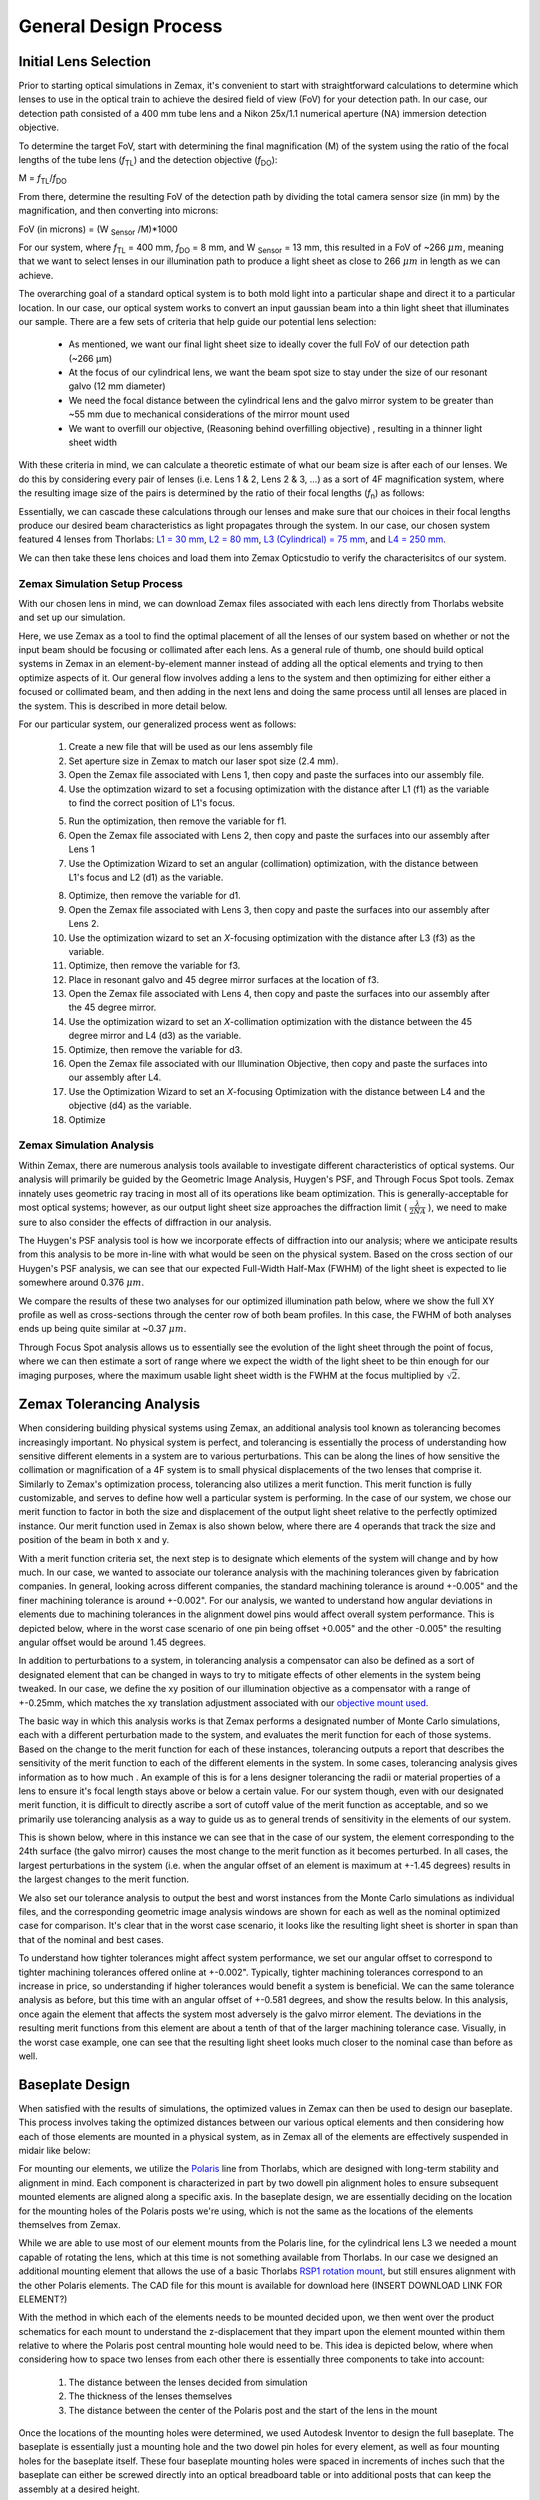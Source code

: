 .. _process-home:

###############################
General Design Process
###############################

Initial Lens Selection
-------------------
Prior to starting optical simulations in Zemax, it's convenient to start with straightforward
calculations to determine which lenses to use in the optical train to achieve the desired field of view (FoV) for your
detection path. In our case, our detection path consisted of a 400 mm tube lens and a Nikon 25x/1.1 numerical aperture (NA) immersion detection objective.

.. image:: Images/DetectionPath.png
    :align: center
    :alt: Detection Path of our System

To determine the target FoV, start with determining the final magnification (M) of the system using the ratio of the focal
lengths of the tube lens (*f*:subscript:`TL`) and the detection objective (*f*:subscript:`DO`):

M = *f*:subscript:`TL`/*f*:subscript:`DO`

From there, determine the resulting FoV of the detection path by dividing the total camera sensor size (in mm) by the magnification, and then converting into microns:

FoV (in microns) = (W :subscript:`Sensor` /M)*1000

For our system, where *f*:subscript:`TL` = 400 mm, *f*:subscript:`DO` = 8 mm, and W :subscript:`Sensor` = 13 mm,
this resulted in a FoV of ~266 :math:`\mu m`, meaning that we want to select lenses in our illumination path
to produce a light sheet as close to 266 :math:`\mu m` in length as we can achieve.

The overarching goal of a standard optical system is to both mold light into a particular shape and direct it to a
particular location. In our case, our optical system works to convert an input gaussian beam into a thin light sheet that illuminates our sample.
There are a few sets of criteria that help guide our potential lens selection:
    * As mentioned, we want our final light sheet size to ideally cover the full FoV of our detection path (~266 μm)
    * At the focus of our cylindrical lens, we want the beam spot size to stay under the size of our resonant galvo (12 mm diameter)
    * We need the focal distance between the cylindrical lens and the galvo mirror system to be greater than ~55 mm due to
      mechanical considerations of the mirror mount used
    * We want to overfill our objective, (Reasoning behind overfilling objective) , resulting in a thinner light sheet width

With these criteria in mind, we can calculate a theoretic estimate of what our beam size is after each of our lenses. We
do this by considering every pair of lenses (i.e. Lens 1 & 2, Lens 2 & 3, ...) as a sort of 4F magnification system,
where the resulting image size of the pairs is determined by the ratio of their focal lengths (*f*:subscript:`n`) as follows:


.. image:: Images/4FSystem.png
    :align: center
    :alt: 4F System Diagram

Essentially, we can cascade these calculations through our lenses and make sure that our choices in their focal
lengths produce our desired beam characteristics as light propagates through the system. In our case,
our chosen system featured 4 lenses from Thorlabs:
`L1 = 30 mm <https://www.thorlabs.com/thorproduct.cfm?partnumber=AC254-030-A>`_,
`L2 = 80 mm <https://www.thorlabs.com/thorproduct.cfm?partnumber=AC254-080-A>`_,
`L3 (Cylindrical) = 75 mm <https://www.thorlabs.com/thorproduct.cfm?partnumber=ACY254-075-A>`_, and
`L4 = 250 mm <https://www.thorlabs.com/thorproduct.cfm?partnumber=AC254-250-A>`_.

We can then take these lens choices and load them into Zemax Opticstudio to verify the characterisitcs of our system.

.. image:: Images/MonolithV1p1_CylindricalLensSchematic_V2.png
    :align: center
    :alt: Optical System Diagram

Zemax Simulation Setup Process
______________________________

With our chosen lens in mind, we can download Zemax files associated with each lens directly from Thorlabs website
and set up our simulation.

.. image:: Images/ThorlabsExample.png
    :align: center
    :alt: Thorlabs Zemax Download

Here, we use Zemax as a tool to find the optimal placement of all the lenses of our system
based on whether or not the input beam should be focusing or collimated after each lens.
As a general rule of thumb, one should build optical systems in Zemax in an element-by-element
manner instead of adding all the optical elements and trying to then optimize aspects of it.
Our general flow involves adding a lens to the system and then optimizing for either
either a focused or collimated beam, and then adding in the next lens and doing the same process until all lenses are
placed in the system. This is described in more detail below.

For our particular system, our generalized process went as follows:

    1. Create a new file that will be used as our lens assembly file
    2. Set aperture size in Zemax to match our laser spot size (2.4 mm).
    3. Open the Zemax file associated with Lens 1, then copy and paste the surfaces into our assembly file.
    4. Use the optimzation wizard to set a focusing optimization with the distance after L1 (f1) as the variable to find
       the correct position of L1's focus.
    .. image:: Images/Spotwizard.png
        :align: center
        :alt: Optimization Wizard for Spot Size

    5. Run the optimization, then remove the variable for f1.
    6. Open the Zemax file associated with Lens 2, then copy and paste the surfaces into our assembly after Lens 1
    7. Use the Optimization Wizard to set an angular (collimation) optimization, with the distance between L1's focus
       and L2 (d1) as the variable.
    .. image:: Images/Anglewizard.png
        :align: center
        :alt: Optimization Wizard for Collimation

    8. Optimize, then remove the variable for d1.
    9. Open the Zemax file associated with Lens 3, then copy and paste the surfaces into our assembly after Lens 2.
    10. Use the optimization wizard to set an *X*-focusing optimization with the distance after L3 (f3) as the variable.
    11. Optimize, then remove the variable for f3.
    12. Place in resonant galvo and 45 degree mirror surfaces at the location of f3.
    13. Open the Zemax file associated with Lens 4, then copy and paste the surfaces into our assembly after the 45 degree
        mirror.
    14. Use the optimization wizard to set an *X*-collimation optimization with the distance between the 45 degree mirror
        and L4 (d3) as the variable.
    15. Optimize, then remove the variable for d3.
    16. Open the Zemax file associated with our Illumination Objective, then copy and paste the surfaces into our assembly
        after L4.
    17. Use the Optimization Wizard to set an *X*-focusing Optimization with the distance between L4 and the objective (d4)
        as the variable.
    18. Optimize

Zemax Simulation Analysis
______________________________

Within Zemax, there are numerous analysis tools available to investigate different characteristics of optical systems.
Our analysis will primarily be guided by the Geometric Image Analysis, Huygen's PSF, and Through Focus Spot tools.
Zemax innately uses geometric ray tracing in most all of its operations like beam optimization.
This is generally-acceptable for most optical systems; however, as our output light sheet size approaches the
diffraction limit ( :math:`\frac{\lambda}{2NA}` ), we need to make sure to also consider the effects of diffraction in our analysis.

The Huygen's PSF analysis tool is how we incorporate effects of diffraction into our analysis; where we anticipate results from this analysis to be more
in-line with what would be seen on the physical system. Based on the cross section of our Huygen's PSF analysis, we can
see that our expected Full-Width Half-Max (FWHM) of the light sheet is expected to lie somewhere around 0.376 :math:`\mu m`.

We compare the results of these two analyses for our optimized illumination path below, where we show the full XY profile
as well as cross-sections through the center row of both beam profiles. In this case, the FWHM of both analyses ends up
being quite similar at ~0.37 :math:`\mu m`.

.. image:: Images/HuygensvsGeo.png
    :align: center
    :alt: Comparison of Geometric Image Analysis and Huygen's PSF analysis for our optimized system

Through Focus Spot analysis allows us to essentially see the evolution of the light sheet through the point of focus,
where we can then estimate a sort of range where we expect the width of the light sheet to be thin enough for our
imaging purposes, where the maximum usable light sheet width is the FWHM at the focus multiplied by :math:`\sqrt{2}`.

Zemax Tolerancing Analysis
-----------------

When considering building physical systems using Zemax, an additional analysis tool known as tolerancing becomes
increasingly important. No physical system is perfect, and tolerancing is essentially the process of understanding how sensitive different elements in a
system are to various perturbations. This can be along the lines of how sensitive the collimation or magnification of a
4F system is to small physical displacements of the two lenses that comprise it. Similarly to Zemax's optimization
process, tolerancing also utilizes a merit function. This merit function is fully customizable, and serves to define
how well a particular system is performing. In the case of our system, we chose our merit function to factor in both the
size and displacement of the output light sheet relative to the perfectly optimized instance. Our merit function used in
Zemax is also shown below, where there are 4 operands that track the size and position of the beam in both x and y.

.. image:: Images/ToleranceMF.png
    :align: center
    :alt: Tolerance Merit Function

With a merit function criteria set, the next step is to designate which elements of the system will change and by how much.
In our case, we wanted to associate our tolerance analysis with the machining tolerances given by fabrication companies.
In general, looking across different companies, the standard machining tolerance is around +-0.005" and the finer machining tolerance
is around +-0.002". For our analysis, we wanted to understand how angular deviations in elements due to
machining tolerances in the alignment dowel pins would affect overall system performance. This is depicted below, where
in the worst case scenario of one pin being offset +0.005" and the other -0.005" the resulting angular offset would be
around 1.45 degrees.

.. image:: Images/AlignmentHole.png
    :align: center
    :alt: Angular offset of elements imparted by machining tolerances of dowel pin holes

In addition to perturbations to a system, in tolerancing analysis a compensator can also be defined as a sort of designated
element that can be changed in ways to try to mitigate effects of other elements in the system being tweaked. In our case,
we define the xy position of our illumination objective as a compensator with a range of +-0.25mm, which matches the xy
translation adjustment associated with our `objective mount used <https://www.thorlabs.com/thorproduct.cfm?partnumber=POLARIS-1XY>`_.

The basic way in which this analysis works is that Zemax performs a designated number of Monte Carlo simulations, each
with a different perturbation made to the system, and evaluates the merit function for each of those systems. Based on
the change to the merit function for each of these instances, tolerancing outputs a report that describes the sensitivity
of the merit function to each of the different elements in the system. In some cases, tolerancing analysis gives information
as to how much . An example of this is for a lens designer tolerancing the radii or material properties of a lens to ensure
it's focal length stays above or below a certain value. For our system though, even with our designated merit function, it is difficult
to directly ascribe a sort of cutoff value of the merit function as acceptable, and so we primarily use tolerancing analysis
as a way to guide us as to general trends of sensitivity in the elements of our system.

This is shown below, where in this instance we can see that in the case of our system, the element corresponding to the 24th surface
(the galvo mirror) causes the most change to the merit function as it becomes perturbed. In all cases, the largest
perturbations in the system (i.e. when the angular offset of an element is maximum at +-1.45 degrees) results in the
largest changes to the merit function.

We also set our tolerance analysis to output the best and worst instances from the Monte Carlo simulations as individual
files, and the corresponding geometric image analysis windows are shown for each as well as the nominal optimized case
for comparison. It's clear that in the worst case scenario, it looks like the resulting light sheet is shorter in span
than that of the nominal and best cases.

.. image:: Images/Tolerance_Coarse.png
    :align: center
    :alt: Results of tolerancing analysis when the offset corresponded to +-0.005"

To understand how tighter tolerances might affect system performance, we set our angular offset to correspond to tighter
machining tolerances offered online at +-0.002". Typically, tighter machining tolerances correspond to an increase in price,
so understanding if higher tolerances would benefit a system is beneficial. We can the same tolerance analysis as before,
but this time with an angular offset of +-0.581 degrees, and show the results below. In this analysis, once again the element
that affects the system most adversely is the galvo mirror element. The deviations in the resulting merit functions from this
element are about a tenth of that of the larger machining tolerance case. Visually, in the worst case example, one can see
that the resulting light sheet looks much closer to the nominal case than before as well.

.. image:: Images/Tolerance_Fine.png
    :align: center
    :alt: Results of tolerancing analysis when the offset corresponded to +-0.002"

Baseplate Design
-----------------

When satisfied with the results of simulations, the optimized values in Zemax can then be used to design
our baseplate. This process involves taking the optimized distances between our various optical elements
and then considering how each of those elements are mounted in a physical system, as in Zemax all of the elements are
effectively suspended in midair like below:

.. image:: Images/CylindricalDesign6_30_90_75_250flip4.png
    :align: center
    :alt: Zemax Elements Floating

For mounting our elements, we utilize the `Polaris <https://www.thorlabs.com/navigation.cfm?guide_id=2368>`_ line from
Thorlabs, which are designed with long-term stability and alignment in mind. Each component is characterized in part by
two dowell pin alignment holes to ensure subsequent mounted elements are aligned along a specific axis. In the baseplate
design, we are essentially deciding on the location for the mounting holes of the Polaris posts we're using, which is
not the same as the locations of the elements themselves from Zemax.

.. image:: Images/PolarisScheme.png
    :align: center
    :alt: Polaris Scheme

While we are able to use most of our element mounts from the Polaris line, for the cylindrical lens L3 we needed a mount
capable of rotating the lens, which at this time is not something available from Thorlabs. In our case we designed an
additional mounting element that allows the use of a basic Thorlabs
`RSP1 rotation mount <https://www.thorlabs.com/thorproduct.cfm?partnumber=RSP1>`_, but still ensures alignment with the
other Polaris elements. The CAD file for this mount is available for download here (INSERT DOWNLOAD LINK FOR ELEMENT?)

.. image:: Images/RotationMount.png
    :align: center
    :alt: Rotation Mount Adapter

With the method in which each of the elements needs to be mounted decided upon, we then went over the product schematics
for each mount to understand the z-displacement that they impart upon the element mounted within them relative to where
the Polaris post central mounting hole would need to be. This idea is depicted below, where when considering how to
space two lenses from each other there is essentially three components to take into account:
    1. The distance between the lenses decided from simulation
    2. The thickness of the lenses themselves
    3. The distance between the center of the Polaris post and the start of the lens in the mount

.. image:: Images/PostSpacingConsiderations.png
    :align: center
    :alt: Post Spacing Considerations


Once the locations of the mounting holes were determined, we used Autodesk Inventor to design the full baseplate. The
baseplate is essentially just a mounting hole and the two dowel pin holes for every element, as well as four mounting
holes for the baseplate itself. These four baseplate mounting holes were spaced in increments of inches such that the
baseplate can either be screwed directly into an optical breadboard table or into additional posts that can keep the
assembly at a desired height.

.. image:: Images/Baseplate.png
    :align: center
    :alt: Baseplate

With the baseplate designed, our final assembly for our illumination path looks as follows:

.. image:: Images/BaseplateAssembly_Iso.png
    :align: center
    :alt: Baseplate Assembly Iso

.. image:: Images/BaseplateAssembly_Top.png
    :align: center
    :alt: Baseplate Assembly Top

Note on Difference in Simulated and Physical Coordinate Definitions
______________________________

It should be noted briefly that when discussing our physical microscope systems using Navigate software, the definitions
for the coordinate axes is different than that of our simulations. This is due to a difference in standardized
definitions for the axes in our previous systems and how Zemax defines these same axes. This difference is depicted in
the picture below:

.. image:: Images/CoordinateSchemeChange.png
    :align: center
    :alt: Difference in coordinate axes for simulation and physical setup

Physical Assembly Process
-----------------

Our baseplate design was made with ease of assembly in mind. The basic process involves aligning Polaris posts with
dowell pins and screwing them using 1/4"-20 Screws in at the predetermined hole locations on the breadboard.
This general process is depicted below:

.. image:: Images/BaseplateAssembly.png
    :align: center
    :alt: General process to place posts on baseplate

We used various different Polaris post sizes in our assembly based on what element was being mounted on them.
Also worth noting is that three elements are designed to be placed on 0.5" posts and as such require 0.5" post holders at
their designated locations: the L1 focus iris, the rectangular aperture after L2, and the ND filter after the 45 degree mirror.
The overal breakdown of which size posts went with each hole location is listed below:

.. image:: Images/PostHeightBreakdown.png
    :align: center
    :alt: Schematic of which holes use which post heights

To either mount the baseplate onto an optical table or onto separate posts, the process is similar in that
just requires screwing 1/4"-20 screws into either an optical breadboard or onto separate posts at the four corner holes.

.. image:: Images/BaseplateAssembly_Corners.png
    :align: center
    :alt: General process to place posts on baseplate corners


Finding the Focus
-----------------

Minimizing Spherical Aberrations
-----------------

Once the system has been assembled to the point of being able to take image stacks, the process of
minimizing the effects of spherical aberrations can begin. Spherical aberrations are typically
introduced into optical systems due to the surface curvature of different lens elements. This
type of aberration typically presents itself visually as a sort of stretching or bending of the focus
of light in the system. Certain microscope objectives, such as the Nikon 25x/1.1 NA that we employ in this setup,
have a built-in collar that can be adjusted to minimize spherical aberration (PICTURE).

In our system, we expect the effects of spherical aberrations to be along the axis of our detection path (defined
as z in our imaging scheme). In order to visualize these effects and adjust the correction collar of our objective
to mitigate them, we employ a process of taking a z-stack of fluorescent beads suspended in agarose
and using ImageJ to quickly process those images.

    1. Take a z-stack within Navigate of your sample
    2. Open up the z-stack within ImageJ
    3. Reslice the z-stack (Image -> Stacks -> Reslice)
    4. Do a maximum intensity project of the resliced stack (Image -> Stacks -> Z-Projection)
    5. Take note if spherical aberration is present in the projected image.
    6. If spherical aberration is still present, make slight adjustments to the objective
       correction collar and repeat Steps 1-5.

As a note, observing the camera live-feed via Navigate's "Continuous Scan" mode while adjusting the correction collar
can help to get in the general vicinity of the correct placement of the correction collar. An example of how change in
the correction collar affect live images are shown below for fluorescent beads. Aiming to get to get the beads near the
expected light sheet position to be as in-focus as possible is a general guide for what direction to move the collar;
however, true correction needs to be done with the z-projection method mentioned above.

.. image:: Images/ChangingCorrectionCollar.png
    :align: center
    :alt: Correction collar effects

As a quick example of what an image of a z-projection could look like before and after trying to correct for spherical aberration is shown
below. Here, one can see in the top panel that the bead features are essentially smoothed out and fuzzy due to
aberrations, while in the bottom panel with adjustments made to the correction collar the beads appear much cleaner and
focused.

.. image:: Images/SphericalExample.png
    :align: center
    :alt: Before and after of adjusting in Z-projections after adjusting the correction collar

Piezo Setup & Troubleshooting
-----------------
On the PCI Board, connect the positive and negative wires  to the corresponding analog output (AO) you want, in our case
we used AO 0, so we connected the positive wire to pin 10 and the ground to pin 11, then plug the BNC cable connected to
those wires into the EXT IN input on the Tiger controller panel corresponding to the piezo.

.. image:: Images/DevicePinouts.png
    :align: center
    :alt: How to find the Device Pinout panel

Plug the piezo cable into the PIEZO input on the Tiger controller panel corresponding to the piezo.

Verify the range of the piezo in the tiger controller software with the command "5 cca x?"

    At first, ours output the following:
        | :A  Q:P1
        | 23 P 1 100um RANGE
        | 24 P 2 200um RANGE
        | 35 P S 150um RANGE
        | 36 P 3 300um RANGE
        | 37 P 5 500um RANGE
        | 34 P f 50um RANGE
        | 25 P 4 350um RANGE:N-4

This tells us that our Piezo (Panel 5/Q) corresponded to P1 or a 100 um range, but our piezo needed to have a 50 um range instead.
To change this, we used the command "5 cca x = 34" and power cycled the controller.

    Then our output became:
       | :A  Q:Pf
       | 23 P 1 100um RANGE
       | 24 P 2 200um RANGE
       | 35 P S 150um RANGE
       | 36 P 3 300um RANGE
       | 37 P 5 500um RANGE
       | 34 P f 50um RANGE
       | 25 P 4 350um RANGE:N-4

Now we can see that the piezo is set to the correct range (Pf).
With that verified, now confirm that the voltage output from the PCI Board is working:
    1. Put the BNC cable input currently in EXT IN on the Tiger control panel into the input of the oscilloscope instead.
    2. Go to the test panels for the PCI board in NI MAX.
    .. image:: Images/TestPanels.png
        :align: center
        :alt: How to find the Test Panels panel
    3. Set the voltage mode to sinewave generation.
    4. Set the voltage range to be between 0 to 10 V.
    5. Set the frequency to a desired value (we ended up setting it pretty high at 10000 Hz for ease of viewing on the oscilloscope).
    .. image:: Images/TestPanelConfiguration.png
        :align: center
        :alt: How to find the Test Panels panel

With the voltage output of the PCI board verified, plug the PCI Board voltage cable output back into the EXT IN slot and
verify that the position output of the Piezo reads similarly on the oscilloscope:
    1. Plug a BNC Cable into the SENSOR OUT connection on the tiger controller panel.
    2. Plug the other end of that cable into the oscilloscope.
    3. Verify that a sinewave output is seen on the oscilloscope.

If the PCI Board voltage is working as intended but the piezo position output doesn't seem to work, try ensuring that
the piezo is set in `External Input mode, and not Controller Input mode <https://asiimaging.com/docs/commands/pm>`_:
    1. Use the "PM Q?" (Our piezo corresponds to Q) command:
        - the output was "Q = 0" originally, telling us that it's in Controller Input mode
    2. Use the "PM Q = 1" command to set the piezo into External Input mode:
        - now the output of "PM Q?" is "Q = 1"

